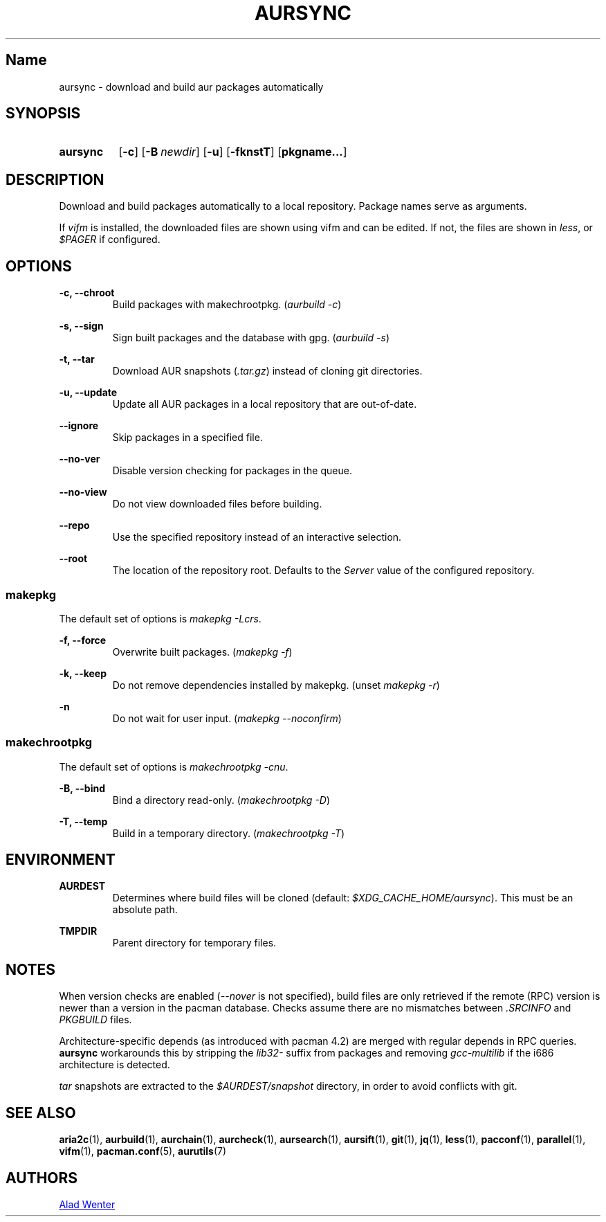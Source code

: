 .TH AURSYNC 1 2016-12-25 AURUTILS
.SH Name
aursync \- download and build aur packages automatically

.SH SYNOPSIS
.SY aursync
.OP \-c
.OP \-B newdir
.OP \-u
.OP \-fknstT
.OP pkgname...
.YS

.SH DESCRIPTION
Download and build packages automatically to a local
repository. Package names serve as arguments.

If \fIvifm \fRis installed, the downloaded files are shown using vifm
and can be edited. If not, the files are shown in \fIless\fR, or
\fI$PAGER\fR if configured.

.SH OPTIONS
.B \-c, --chroot
.RS
Build packages with makechrootpkg. (\fIaurbuild -c\fR)
.RE

.B \-s, --sign
.RS
Sign built packages and the database with gpg. (\fIaurbuild -s\fR)
.RE

.B \-t, --tar
.RS
Download AUR snapshots (\fI.tar.gz\fR) instead of cloning git
directories.
.RE

.B \-u, --update
.RS
Update all AUR packages in a local repository that are out-of-date.
.RE

.B \--ignore
.RS
Skip packages in a specified file.
.RE

.B \--no-ver
.RS
Disable version checking for packages in the queue.
.RE

.B \--no-view
.RS
Do not view downloaded files before building.
.RE

.B \--repo
.RS
Use the specified repository instead of an interactive selection.
.RE

.B \--root
.RS
The location of the repository root. Defaults to the \fIServer\fR
value of the configured repository.
.RE

.SS makepkg
The default set of options is \fImakepkg -Lcrs\fR.

.B \-f, --force
.RS
Overwrite built packages. (\fImakepkg -f\fR)
.RE

.B \-k, --keep
.RS
Do not remove dependencies installed by makepkg. (unset \fImakepkg
-r\fR)
.RE

.B \-n
.RS
Do not wait for user input. (\fImakepkg --noconfirm\fR)
.RE

.SS makechrootpkg
The default set of options is \fImakechrootpkg -cnu\fR.

.B \-B, --bind
.RS
Bind a directory read-only. (\fImakechrootpkg -D\fR)
.RE

.B \-T, --temp
.RS
Build in a temporary directory. (\fImakechrootpkg -T\fR)
.RE

.SH ENVIRONMENT
.B AURDEST
.RS
Determines where build files will be cloned (default:
\fI$XDG_CACHE_HOME/aursync\fR). This must be an absolute path.
.RE

.B TMPDIR
.RS
Parent directory for temporary files.
.RE

.SH NOTES
When version checks are enabled (\fI--nover\fR is not specified),
build files are only retrieved if the remote (RPC) version is newer
than a version in the pacman database. Checks assume there are no
mismatches between \fI.SRCINFO\fR and \fIPKGBUILD\fR files.

Architecture-specific depends (as introduced with pacman 4.2) are
merged with regular depends in RPC queries. \fBaursync \fRworkarounds
this by stripping the \fIlib32- \fRsuffix from packages and removing
\fIgcc-multilib \fRif the i686 architecture is detected.

\fItar\fR snapshots are extracted to the \fI$AURDEST/snapshot\fR
directory, in order to avoid conflicts with git.

.SH SEE ALSO
.BR aria2c (1),
.BR aurbuild (1),
.BR aurchain (1),
.BR aurcheck (1),
.BR aursearch (1),
.BR aursift (1),
.BR git (1),
.BR jq (1),
.BR less (1),
.BR pacconf (1),
.BR parallel (1),
.BR vifm (1),
.BR pacman.conf (5),
.BR aurutils (7)

.SH AUTHORS
.MT https://github.com/AladW
Alad Wenter
.ME

.\" vim: set textwidth=72:
